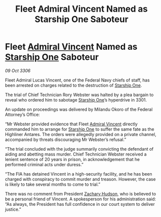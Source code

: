 :PROPERTIES:
:ID:       c17f896f-da72-4c4b-a880-02b7fd0e5198
:END:
#+title: Fleet Admiral Vincent Named as Starship One Saboteur
#+filetags: :3301:Federation:galnet:

* Fleet [[id:478137a2-59fc-4055-ba37-021ef7035652][Admiral Vincent]] Named as [[id:85fdc9c8-500b-4e91-bc8b-70bcb3c05b0f][Starship One]] Saboteur

/09 Oct 3306/

Fleet Admiral Lucas Vincent, one of the Federal Navy chiefs of staff, has been arrested on charges related to the destruction of [[id:85fdc9c8-500b-4e91-bc8b-70bcb3c05b0f][Starship One]]. 

The trial of Chief Technician Rory Webster was halted by a plea bargain to reveal who ordered him to sabotage [[id:85fdc9c8-500b-4e91-bc8b-70bcb3c05b0f][Starship One]]’s hyperdrive in 3301.  

An update on proceedings was delivered by Milandu Okoro of the Federal Attorney’s Office: 

“Mr Webster provided evidence that Fleet [[id:478137a2-59fc-4055-ba37-021ef7035652][Admiral Vincent]] directly commanded him to arrange for [[id:85fdc9c8-500b-4e91-bc8b-70bcb3c05b0f][Starship One]] to suffer the same fate as the Highliner Antares. The orders were allegedly provided on a private channel, accompanied by threats discouraging Mr Webster’s refusal.” 

“The trial concluded with the judge summarily convicting the defendant of aiding and abetting mass murder. Chief Technician Webster received a lenient sentence of 20 years in prison, in acknowledgement that he performed criminal acts under duress.” 

“The FIA has detained Vincent in a high-security facility, and he has been charged with conspiracy to commit murder and treason. However, the case is likely to take several months to come to trial.” 

There was no comment from President [[id:02322be1-fc02-4d8b-acf6-9a9681e3fb15][Zachary Hudson]], who is believed to be a personal friend of Vincent. A spokesperson for his administration said: “As always, the President has full confidence in our court system to deliver justice.”
